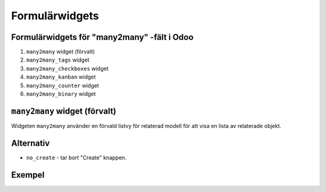 =======
Formulärwidgets
=======

Formulärwidgets för "many2many" -fält i Odoo
====

1. ``many2many`` widget (förvalt)
2. ``many2many_tags`` widget
3. ``many2many_checkboxes`` widget
4. ``many2many_kanban`` widget
5. ``many2many_counter`` widget
6. ``many2many_binary`` widget


``many2many`` widget (förvalt)
====

Widgeten ``many2many`` använder en förvald listvy för relaterad modell för att visa en lista av relaterade objekt.


Alternativ
====

* ``no_create`` - tar bort "Create" knappen.


Exempel
====


.. image:: many2many_widget.png

.. image:: many2many_tags_widget.png



.. image:: many2many_checkboxes_widget.png


.. image:: many2many_tags_widget2.png

.. image:: many2many_kanban_widget.png

.. image:: x2many_counter_widget.png

.. image:: many2many_binary_widget.png
